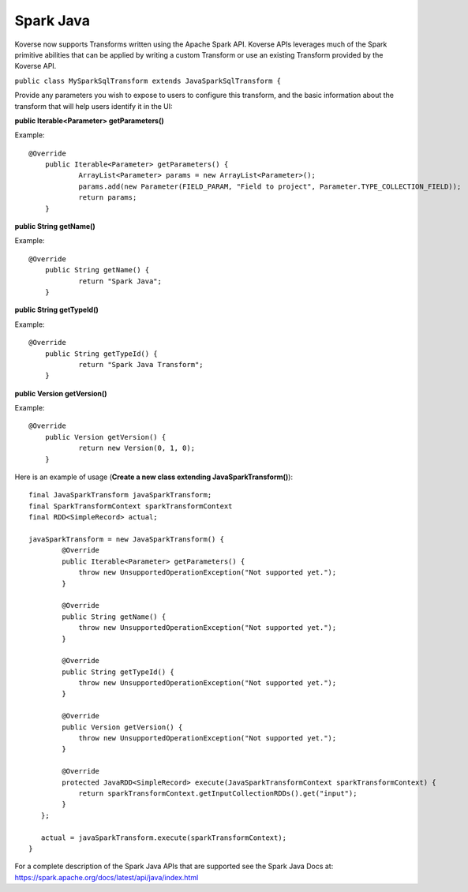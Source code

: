 Spark Java
----------

Koverse now supports Transforms written using the Apache Spark API. Koverse APIs leverages much of the Spark primitive abilities that can be applied by writing a custom Transform or use an existing Transform provided by the Koverse API.

``public class MySparkSqlTransform extends JavaSparkSqlTransform {``

Provide any parameters you wish to expose to users to configure this transform, and the basic information about the transform that will help users identify it in the UI:

**public Iterable<Parameter> getParameters()**

Example::

    @Override
	public Iterable<Parameter> getParameters() {
		ArrayList<Parameter> params = new ArrayList<Parameter>();
		params.add(new Parameter(FIELD_PARAM, "Field to project", Parameter.TYPE_COLLECTION_FIELD));
		return params;
	}

**public String getName()**

Example::

    @Override
	public String getName() {
		return "Spark Java";
	}

**public String getTypeId()**

Example::

    @Override
	public String getTypeId() {
		return "Spark Java Transform";
	}

**public Version getVersion()**

Example::

    @Override
	public Version getVersion() {
		return new Version(0, 1, 0);
	}


Here is an example of usage (**Create a new class extending JavaSparkTransform()**)::

    final JavaSparkTransform javaSparkTransform;
    final SparkTransformContext sparkTransformContext
    final RDD<SimpleRecord> actual;

    javaSparkTransform = new JavaSparkTransform() {
            @Override
            public Iterable<Parameter> getParameters() {
                throw new UnsupportedOperationException("Not supported yet.");
            }

            @Override
            public String getName() {
                throw new UnsupportedOperationException("Not supported yet.");
            }

            @Override
            public String getTypeId() {
                throw new UnsupportedOperationException("Not supported yet.");
            }

            @Override
            public Version getVersion() {
                throw new UnsupportedOperationException("Not supported yet.");
            }

            @Override
            protected JavaRDD<SimpleRecord> execute(JavaSparkTransformContext sparkTransformContext) {
                return sparkTransformContext.getInputCollectionRDDs().get("input");
            }
       };

       actual = javaSparkTransform.execute(sparkTransformContext);
    }

For a complete description of the Spark Java APIs that are supported see the Spark Java Docs at:  https://spark.apache.org/docs/latest/api/java/index.html
